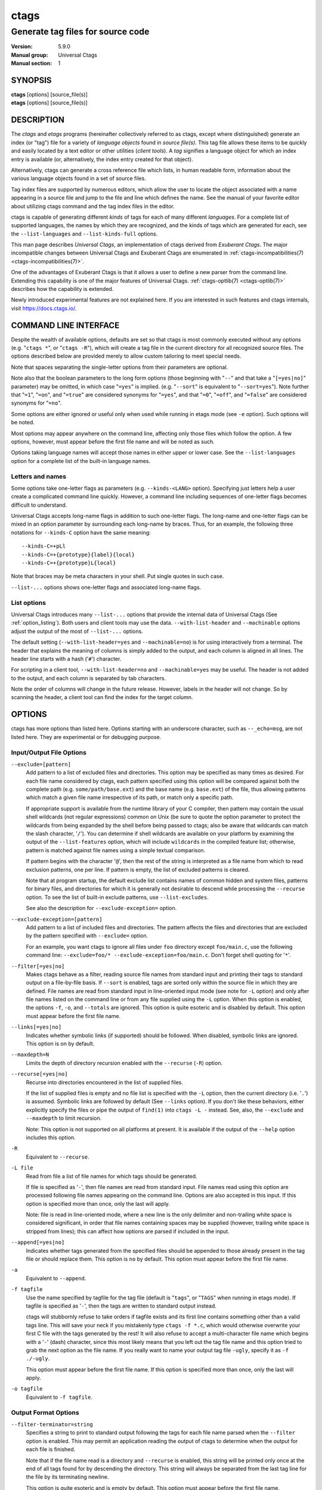 .. _ctags(1):

==============================================================
ctags
==============================================================
--------------------------------------------------------------
Generate tag files for source code
--------------------------------------------------------------
:Version: 5.9.0
:Manual group: Universal Ctags
:Manual section: 1

SYNOPSIS
--------
|	**ctags** [options] [source_file(s)]
|	**etags** [options] [source_file(s)]


DESCRIPTION
-----------

The *ctags* and *etags* programs
(hereinafter collectively referred to as ctags,
except where distinguished) generate an index (or "tag") file for a
variety of *language objects* found in *source file(s)*. This tag file allows
these items to be quickly and easily located by a text editor or other
utilities (*client tools*). A *tag* signifies a language object for which an index entry is
available (or, alternatively, the index entry created for that object).

Alternatively, ctags can generate a cross reference
file which lists, in human readable form, information about the various
language objects found in a set of source files.

Tag index files are supported by numerous editors, which allow the user to
locate the object associated with a name appearing in a source file and
jump to the file and line which defines the name. See the manual of your
favorite editor about utilizing ctags command and
the tag index files in the editor.

ctags is capable of generating different *kinds* of tags
for each of many different *languages*. For a complete list of supported
languages, the names by which they are recognized, and the kinds of tags
which are generated for each, see the ``--list-languages`` and ``--list-kinds-full``
options.

This man page describes *Universal Ctags*, an implementation of ctags
derived from *Exuberant Ctags*. The major incompatible changes between
Universal Ctags and Exuberant Ctags are enumerated in
:ref:`ctags-incompatibilities(7) <ctags-incompatibilities(7)>`.

One of the advantages of Exuberant Ctags is that it allows a user to
define a new parser from the command line. Extending this capability is one
of the major features of Universal Ctags. :ref:`ctags-optlib(7) <ctags-optlib(7)>`
describes how the capability is extended.

Newly introduced experimental features are not explained here. If you
are interested in such features and ctags internals,
visit https://docs.ctags.io/.


COMMAND LINE INTERFACE
----------------------

Despite the wealth of available options, defaults are set so that
ctags is most commonly executed without any options (e.g.
"``ctags *``", or "``ctags -R``"), which will
create a tag file in the current directory for all recognized source
files. The options described below are provided merely to allow custom
tailoring to meet special needs.

Note that spaces separating the single-letter options from their parameters
are optional.

Note also that the boolean parameters to the long form options (those
beginning with "``--``" and that take a "``[=yes|no]``" parameter) may be omitted,
in which case "``=yes``" is implied. (e.g. "``--sort``" is equivalent to "``--sort=yes``").
Note further that "``=1``", "``=on``", and "``=true``" are considered synonyms for "``=yes``",
and that "``=0``", "``=off``", and "``=false``" are considered synonyms for "``=no``".

Some options are either ignored or useful only when used while running in
etags mode (see ``-e`` option). Such options will be noted.

Most options may appear anywhere on the command line, affecting only those
files which follow the option. A few options, however, must appear
before the first file name and will be noted as such.

Options taking language names will accept those names in either upper or
lower case. See the ``--list-languages`` option for a complete list of the
built-in language names.


Letters and names
~~~~~~~~~~~~~~~~~

Some options take one-letter flags as parameters (e.g. ``--kinds-<LANG>`` option).
Specifying just letters help a user create a complicated command line
quickly.  However, a command line including sequences of one-letter flags
becomes difficult to understand.

Universal Ctags accepts long-name flags in
addition to such one-letter flags. The long-name and one-letter flags can be mixed in an
option parameter by surrounding each long-name by braces. Thus, for an
example, the following three notations for ``--kinds-C`` option have
the same meaning::

	--kinds-C=+pLl
	--kinds-C=+{prototype}{label}{local}
	--kinds-C=+{prototype}L{local}

Note that braces may be meta characters in your shell. Put
single quotes in such case.

``--list-...`` options shows one-letter flags and associated long-name flags.


List options
~~~~~~~~~~~~

Universal Ctags introduces many ``--list-...`` options that provide
the internal data of Universal Ctags (See :ref:`option_listing`). Both users and client tools may
use the data. ``--with-list-header`` and ``--machinable`` options
adjust the output of the most of ``--list-...`` options.

The default setting (``--with-list-header=yes`` and ``--machinable=no``)
is for using interactively from a terminal. The header that explains
the meaning of columns is simply added to the output, and each column is
aligned in all lines. The header line starts with a hash ('``#``') character.

For scripting in a client tool, ``--with-list-header=no`` and
``--machinable=yes`` may be useful. The header is not added to the
output, and each column is separated by tab characters.

Note the order of columns will change in the future release.
However, labels in the header will not change. So by scanning
the header, a client tool can find the index for the target
column.

.. options that should be explained and revised here
   ``--list-features``    (done)
   ``--machinable``       (done)
   ``--with-list-header`` (done)


OPTIONS
------------
ctags has more options than listed here.
Options starting with an underscore character, such as ``--_echo=msg``,
are not listed here. They are experimental or for debugging purpose.

.. _option_input_output_file:

Input/Output File Options
~~~~~~~~~~~~~~~~~~~~~~~~~~~~~~~~~
``--exclude=[pattern]``
	Add pattern to a list of excluded files and directories. This option may
	be specified as many times as desired. For each file name considered
	by ctags, each pattern specified using this option
	will be compared against both the complete path (e.g.
	``some/path/base.ext``) and the base name (e.g. ``base.ext``) of the file, thus
	allowing patterns which match a given file name irrespective of its
	path, or match only a specific path.

	If appropriate support is available
	from the runtime library of your C compiler, then pattern may
	contain the usual shell wildcards (not regular expressions) common on
	Unix (be sure to quote the option parameter to protect the wildcards from
	being expanded by the shell before being passed to ctags;
	also be aware that wildcards can match the slash character, '``/``').
	You can determine if shell wildcards are available on your platform by
	examining the output of the ``--list-features`` option, which will include
	``wildcards`` in the compiled feature list; otherwise, pattern is matched
	against file names using a simple textual comparison.

	If pattern begins with the character '``@``', then the rest of the string
	is interpreted as a file name from which to read exclusion patterns,
	one per line. If pattern is empty, the list of excluded patterns is
	cleared.

	Note that at program startup, the default exclude list contains names of
	common hidden and system files, patterns for binary files, and directories
	for which it is generally not desirable to descend while processing the
	``--recurse`` option. To see the list of built-in exclude patterns, use
	``--list-excludes``.

	See also the description for ``--exclude-exception=`` option.

``--exclude-exception=[pattern]``
	Add pattern to a list of included files and directories. The pattern
	affects the files and directories that are excluded by the pattern
	specified with ``--exclude=`` option.

	For an example, you want ctags to ignore all files
	under ``foo`` directory except ``foo/main.c``, use the following command
	line: ``--exclude=foo/* --exclude-exception=foo/main.c``. Don't forget
	shell quoting for '``*``'.

.. TODO: Which shell requires the quoting?
   At least bash does not require quoting unless directory `--exclude=foo' exists.

``--filter[=yes|no]``
	Makes ctags behave as a filter, reading source
	file names from standard input and printing their tags to standard
	output on a file-by-file basis. If ``--sort`` is enabled, tags are sorted
	only within the source file in which they are defined. File names are
	read from standard input in line-oriented input mode (see note for ``-L``
	option) and only after file names listed on the command line or from
	any file supplied using the ``-L`` option. When this option is enabled,
	the options ``-f``, ``-o``, and ``--totals`` are ignored. This option is quite
	esoteric and is disabled by default. This option must appear before
	the first file name.

``--links[=yes|no]``
	Indicates whether symbolic links (if supported) should be followed.
	When disabled, symbolic links are ignored. This option is on by default.

``--maxdepth=N``
	Limits the depth of directory recursion enabled with the ``--recurse``
	(``-R``) option.

``--recurse[=yes|no]``
	Recurse into directories encountered in the list of supplied files.

	If the list of supplied files is empty and no file list is specified with
	the ``-L`` option, then the current directory (i.e. '``.``') is assumed.
	Symbolic links are followed by default (See ``--links`` option). If you don't like these behaviors, either
	explicitly specify the files or pipe the output of ``find(1)`` into
	``ctags -L -`` instead. See, also, the ``--exclude`` and
	``--maxdepth`` to limit recursion.

	Note: This option is not supported on
	all platforms at present. It is available if the output of the ``--help``
	option includes this option.

.. TODO(code): --list-features option should support this.

``-R``
	Equivalent to ``--recurse``.

``-L file``
	Read from file a list of file names for which tags should be generated.

	If file is specified as '``-``', then file names are read from standard
	input. File names read using this option are processed following file
	names appearing on the command line. Options are also accepted in this
	input. If this option is specified more than once, only the last will
	apply.

	Note: file is read in line-oriented mode, where a new line is
	the only delimiter and non-trailing white space is considered significant,
	in order that file names containing spaces may be supplied
	(however, trailing white space is stripped from lines); this can affect
	how options are parsed if included in the input.

``--append[=yes|no]``
	Indicates whether tags generated from the specified files should be
	appended to those already present in the tag file or should replace them.
	This option is ``no`` by default. This option must appear before the
	first file name.

``-a``
	Equivalent to ``--append``.

``-f tagfile``
	Use the name specified by tagfile for the tag file (default is "``tags``",
	or "``TAGS``" when running in etags mode). If tagfile is specified as '``-``',
	then the tags are written to standard output instead.

	ctags
	will stubbornly refuse to take orders if tagfile exists and
	its first line contains something other than a valid tags line. This
	will save your neck if you mistakenly type ``ctags -f
	*.c``, which would otherwise overwrite your first C file with the tags
	generated by the rest! It will also refuse to accept a multi-character
	file name which begins with a '``-``' (dash) character, since this most
	likely means that you left out the tag file name and this option tried to
	grab the next option as the file name. If you really want to name your
	output tag file ``-ugly``, specify it as ``-f ./-ugly``.

	This option must
	appear before the first file name. If this option is specified more
	than once, only the last will apply.

``-o tagfile``
	Equivalent to ``-f tagfile``.

.. _option_output_format:

Output Format Options
~~~~~~~~~~~~~~~~~~~~~~~~~~~~~~~~~
``--filter-terminator=string``
	Specifies a string to print to standard output following the tags for
	each file name parsed when the ``--filter`` option is enabled. This may
	permit an application reading the output of ctags
	to determine when the output for each file is finished.

	Note that if the
	file name read is a directory and ``--recurse`` is enabled, this string will
	be printed only once at the end of all tags found for by descending
	the directory. This string will always be separated from the last tag
	line for the file by its terminating newline.

	This option is quite
	esoteric and is empty by default. This option must appear before
	the first file name.

.. TODO: Shall we move this after "--filter"?

``--format=level``
	Change the format of the output tag file. Currently the only valid
	values for level are 1 or 2. Level 1 specifies the original tag file
	format and level 2 specifies a new extended format containing extension
	fields (but in a manner which retains backward-compatibility with
	original ``vi(1)`` implementations). The default level is 2. This option
	must appear before the first file name. [Ignored in etags mode]

``--output-format=u-ctags|e-ctags|etags|xref|json``
	Specify the output format. The default is ``u-ctags``.
	See :ref:`tags(5) <tags(5)>` for ``u-ctags`` and ``e-ctags``.
	See ``-e`` for ``etags``, and ``-x`` for ``xref``.
	``json`` is experimental format, and available only if
	the ctags executable is built with ``libjansson``.
	This option must appear before the first file name.

.. TODO: convert output-json.rst to ctags-json-output.1.rst (ctags-json-output(1)).
   and add a link to it here.

``-e``
	Same as ``--output-format=etags``.
	Enable etags mode, which will create a tag file for use with the Emacs
	editor. Alternatively, if ctags is invoked by a
	name containing the string "etags" (either by renaming,
	or creating a link to, the executable), etags mode will be enabled.
	This option must appear before the first file name.

``-x``
	Same as ``--output-format=xref``.
	Print a tabular, human-readable cross reference (xref) file to standard
	output instead of generating a tag file. The information contained in
	the output includes: the tag name; the kind of tag; the line number,
	file name, and source line (with extra white space condensed) of the
	file which defines the tag. No tag file is written and all options
	affecting tag file output will be ignored.

	Example applications for this
	feature are generating a listing of all functions located in a source
	file (e.g. ``ctags -x --kinds-c=f file``), or generating
	a list of all externally visible global variables located in a source
	file (e.g. ``ctags -x --kinds-c=v --extras=-F file``).
	This option must appear before the first file name.

``--sort[=yes|no|foldcase]``
	Indicates whether the tag file should be sorted on the tag name
	(default is yes). Note that the original ``vi(1)`` required sorted tags.
	The foldcase value specifies case insensitive (or case-folded) sorting.
	Fast binary searches of tag files sorted with case-folding will require
	special support from tools using tag files, such as that found in the
	ctags readtags library, or Vim version 6.2 or higher
	(using ``set ignorecase``). This option must appear before the first file
	name. [Ignored in etags mode]

``-u``
	Equivalent to ``--sort=no`` (i.e. "unsorted").

``--etags-include=file``
	Include a reference to file in the tag file. This option may be specified
	as many times as desired. This supports Emacs' capability to use a
	tag file which "includes" other tag files. [Available only in etags mode]

``--input-encoding=encoding``
	Specifies the encoding of the input files.
	If this option is specified, Universal Ctags converts the input from this
	encoding to the encoding specified by ``--output-encoding=encoding``.

``--input-encoding-<LANG>=encoding``
	Specifies a specific input encoding for *<LANG>*. It overrides the global
	default value given with ``--input-encoding``.

``--output-encoding=encoding``
	Specifies the encoding of the tags file.
	Universal Ctags converts the encoding of input files from the encoding
	specified by ``--input-encoding=encoding`` to this encoding.

	In addition ``encoding`` is specified at the top the tags file as the
	value for the ``TAG_FILE_ENCODING`` pseudo-tag. The default value of
	``encoding`` is ``UTF-8``.

.. _option_lang_mapping:

Language Selection and Mapping Options
~~~~~~~~~~~~~~~~~~~~~~~~~~~~~~~~~~~~~~
``--language-force=language|auto``
	By default, ctags automatically selects the language
	of a source file, ignoring those files whose language cannot be
	determined (see "`Determining file language`_"). This option forces the specified
	*language* (case-insensitive; either built-in or user-defined) to be used
	for every supplied file instead of automatically selecting the language
	based upon its extension. In addition, the special value ``auto`` indicates
	that the language should be automatically selected (which effectively
	disables this option).

``--languages=[+|-]list|all``
	Specifies the languages for which tag generation is enabled, with *list*
	containing a comma-separated list of language names (case-insensitive;
	either built-in or user-defined). If the first language of *list* is not
	preceded by either a '``+``' or '``-``', the current list (the current settings
	of enabled/disabled languages managed in ctags internally)
	will be cleared before adding or removing the languages in *list*. Until a '``-``' is
	encountered, each language in the *list* will be added to the current list.
	As either the '``+``' or '``-``' is encountered in the *list*, the languages
	following it are added or removed from the current list, respectively.
	Thus, it becomes simple to replace the current list with a new one, or
	to add or remove languages from the current list.

	The actual list of
	files for which tags will be generated depends upon the language
	extension mapping in effect (see the ``--langmap`` option). Note that the most of all
	languages, including user-defined languages, are enabled unless explicitly
	disabled using this option. Language names included in list may be any
	built-in language or one previously defined with ``--langdef``. The default
	is ``all``, which is also accepted as a valid argument. See the
	``--list-languages`` option for a list of the all (built-in and user-defined)
	language names.

	Note ``--languages=`` option works cumulative way; the option can be
	specified with different arguments multiple times in a command line.

``--alias-<LANG>=[+|-]aliasPattern``
	Adds ('``+``') or removes ('``-``') an alias pattern to a language specified
	with *<LANG>*. ctags refers to the alias pattern in
	"`Determining file language`_" stage.

	The parameter ``aliasPattern`` is not a list. Use this option multiple
	times in a command line to add or remove multiple alias
	patterns.

	To restore the default language aliases, specify ``default`` as the
	parameter aliasPattern. Using ``all`` for *<LANG>* has meaning in
	following two cases:

	``--alias-all=``
		This clears aliases setting of all languages.

	``--alias-all=default``
		This restores the default languages aliases for all languages.

``--guess-language-eagerly``
	Looks into the file contents for heuristically guessing the proper language parser.
	See "`Determining file language`_".

``-G``
	Equivalent to ``--guess-language-eagerly``.

``--langmap=map[,map[...]]``
	Controls how file names are mapped to languages (see the ``--list-maps``
	option). Each comma-separated *map* consists of the language name (either
	a built-in or user-defined language), a colon, and a list of *file
	extensions* and/or *file name patterns*. A file extension is specified by
	preceding the extension with a period (e.g. ``.c``). A file name pattern
	is specified by enclosing the pattern in parentheses (e.g.
	``([Mm]akefile)``).

	If appropriate support is available from the runtime
	library of your C compiler, then the file name pattern may contain the usual
	shell wildcards common on Unix (be sure to quote the option parameter to
	protect the wildcards from being expanded by the shell before being
	passed to ctags). You can determine if shell wildcards
	are available on your platform by examining the output of the
	``--list-features`` option, which will include ``wildcards`` in the compiled
	feature list; otherwise, the file name patterns are matched against
	file names using a simple textual comparison.

	When mapping a file extension with ``--langmap`` option,
	it will first be unmapped from any other languages. (``--map-<LANG>``
	option provides more fine-grained control.)

	If the first character in a map is a plus sign ('``+``'), then the extensions and
	file name patterns in that map will be appended to the current map
	for that language; otherwise, the map will replace the current map.
	For example, to specify that only files with extensions of ``.c`` and ``.x`` are
	to be treated as C language files, use ``--langmap=c:.c.x``; to also add
	files with extensions of ``.j`` as Java language files, specify
	``--langmap=c:.c.x,java:+.j``. To map makefiles (e.g. files named either
	``Makefile``, ``makefile``, or having the extension ``.mak``) to a language
	called ``make``, specify ``--langmap=make:([Mm]akefile).mak``. To map files
	having no extension, specify a period not followed by a non-period
	character (e.g. '``.``', ``..x``, ``.x.``).

	To clear the mapping for a
	particular language (thus inhibiting automatic generation of tags for
	that language), specify an empty extension list (e.g. ``--langmap=fortran:``).
	To restore the default language mappings for a particular language,
	supply the keyword ``default`` for the mapping. To specify restore the
	default language mappings for all languages, specify ``--langmap=default``.

	Note that file name patterns are tested before file extensions when inferring
	the language of a file. This order of Universal Ctags is different from
	Exuberant Ctags. See :ref:`ctags-incompatibilities(7) <ctags-incompatibilities(7)>` for the background of
	this incompatible change.

``--map-<LANG>=[+|-]extension|pattern``
	This option provides the way to control mapping(s) of file names to
	languages in a more fine-grained way than ``--langmap`` option.

	In ctags, more than one language can map to a
	file name pattern or file extension (*N:1 map*). Alternatively,
	``--langmap`` option handle only *1:1 map*, only one language
	mapping to one file name pattern or file extension.  A typical N:1
	map is seen in C++ and ObjectiveC language; both languages have
	a map to ``.h`` as a file extension.

	A file extension is specified by preceding the extension with a period (e.g. ``.c``).
	A file name pattern is specified by enclosing the pattern in parentheses (e.g.
	``([Mm]akefile)``). A prefixed plus ('``+``') sign is for adding, and
	minus ('``-``') is for removing. No prefix means replacing the map of *<LANG>*.

	Unlike ``--langmap``, *extension* (or *pattern*) is not a list.
	``--map-<LANG>`` takes one *extension* (or *pattern*). However,
	the option can be specified with different arguments multiple times
	in a command line.

.. _option_tags_file_contents:

Tags File Contents Options
~~~~~~~~~~~~~~~~~~~~~~~~~~~~~~~~~
``--excmd=type``
	Determines the type of ``EX`` command used to locate tags in the source
	file. [Ignored in etags mode]

	The valid values for *type* (either the entire word or the first letter
	is accepted) are:

	``number``
		Use only line numbers in the tag file for locating tags. This has
		four advantages:

		1.	Significantly reduces the size of the resulting tag file.
		2.	Eliminates failures to find tags because the line defining the
			tag has changed, causing the pattern match to fail (note that
			some editors, such as ``vim``, are able to recover in many such
			instances).
		3.	Eliminates finding identical matching, but incorrect, source
			lines (see "`BUGS`_").
		4.	Retains separate entries in the tag file for lines which are
			identical in content. In pattern mode, duplicate entries are
			dropped because the search patterns they generate are identical,
			making the duplicate entries useless.

		However, this option has one significant drawback: changes to the
		source files can cause the line numbers recorded in the tag file
		to no longer correspond to the lines in the source file, causing
		jumps to some tags to miss the target definition by one or more
		lines. Basically, this option is best used when the source code
		to which it is applied is not subject to change. Selecting this
		option type causes the following options to be ignored: ``-B``, ``-F``.

	``pattern``
		Use only search patterns for all tags, rather than the line numbers
		usually used for macro definitions. This has the advantage of
		not referencing obsolete line numbers when lines have been added or
		removed since the tag file was generated.

	``mixed``
		In this mode, patterns are generally used with a few exceptions.
		For C, line numbers are used for macro definition tags. For Fortran, line numbers
		are used for common blocks because their corresponding source lines
		are generally identical, making pattern searches useless
		for finding all matches.

		This was the default format generated by the original ctags and is,
		therefore, retained as the default for this option.

	``combine``
		Concatenate the line number and pattern with a semicolon in between.

``-n``
	Equivalent to ``--excmd=number``.

``-N``
	Equivalent to ``--excmd=pattern``.

``--extras=[+|-]flags|*``
	Specifies whether to include extra tag entries for certain kinds of
	information. See also "`Extras`_" subsection to know what are extras.

	The parameter flags is a set of one-letter flags (and/or long-name flags), each
	representing one kind of extra tag entry to include in the tag file.
	If flags is preceded by either the '``+``' or '``-``' character, the effect of
	each flag is added to, or removed from, those currently enabled;
	otherwise the flags replace any current settings. All entries are
	included  if '``*``' is given.

	This ``--extras=`` option is for controlling extras common in all
	languages (or language-independent extras).  Universal Ctags also
	supports language-specific extras. (See "`Language-specific fields and
	extras`_" about the concept). Use ``--extras-<LANG>=`` option for
	controlling them.

	.. TODO: move the following list to "Extras"

	The meaning of major extras is as follows (one-letter flag/long-name flag):

	none/``anonymous``
		Include an entry for the language object that has no name like lambda
		function. This extra has no one-letter flag and is enabled by
		default. The extra tag is useful as a placeholder to fill scope fields
		for language objects defined in a language object with no name.

		.. code-block:: C

			struct {
				double x, y;
			} p = { .x = 0.0, .y = 0.0 };

		'``x``' and '``y``' are the members of a structure. When filling the scope
		fields for them, ctags has trouble because the struct
		where '``x``' and '``y``' belong to has no name. For overcoming the trouble,
		ctags generates an anonymous extra tag for the struct
		and fills the scope fields with the name of the extra tag.

		.. code-block:: tags

			__anon9f26d2460108	input.c	/^struct {$/;"	s
			p	input.c	/^} p = { .x = 0.0, .y = 0.0 };$/;"	v	typeref:struct:__anon9f26d2460108
			x	input.c	/^	double x, y;$/;"	m	struct:__anon9f26d2460108
			y	input.c	/^	double x, y;$/;"	m	struct:__anon9f26d2460108

		The above tag output has ``__anon9f26d2460108`` as an anonymous extra tag.
		The typeref field of '``p``' also receives the benefit of it.

	``F``/``fileScope``
		Indicates whether tags scoped only for a single file (i.e. tags which
		cannot be seen outside of the file in which they are defined, such as
		language objects with ``static`` modifier of C language) should be included
		in the output. See also the ``-h`` option. This option is enabled by
		default. This is the replacement for ``--file-scope`` option of
		Exuberant Ctags.

		.. TODO: "This option" is ambiguous. fileScope Extra Tag or -h option?

	``f``/``inputFile``
		Include an entry for the base file name of every source file
		(e.g. ``example.c``), which addresses the first line of the file.
		This flag is the replacement for ``--file-tags`` hidden option of
		Exuberant Ctags.

		If the ``end:`` field is enabled, the end line number of the file can be
		attached to the tag. (However, ctags omits the ``end:`` field
		if no newline is in the file like an empty file.)

		By default, ctags doesn't create the ``f/inputFile`` extra
		tag for the source file when ctags doesn't find a parser
		for it. Enabling ``Unknown`` parser with ``--languages=+Unknown`` forces
		ctags to create the extra tags for any source files.

		The etags mode enables the ``Unknown`` parser implicitly.

	``p``/``pseudo``
		Include pseudo-tags. Enabled by default unless the tag file is
		written to standard output. See :ref:`ctags-client-tools(7) <ctags-client-tools(7)>` about
		the detail of pseudo-tags.

	``q``/``qualified``
		Include an extra class-qualified or namespace-qualified tag entry
		for each tag which is a member of a class or a namespace.

		This may allow easier location of a specific tags when
		multiple occurrences of a tag name occur in the tag file.
		Note, however, that this could potentially more than double
		the size of the tag file.

		The actual form of the qualified tag depends upon the language
		from which the tag was derived (using a form that is most
		natural for how qualified calls are specified in the
		language). For C++ and Perl, it is in the form
		``class::member``; for Eiffel and Java, it is in the form
		``class.member``.

		Note: Using backslash characters as separators forming
		qualified name in PHP. However, in tags output of
		Universal Ctags, a backslash character in a name is escaped
		with a backslash character. See :ref:`tags(5) <tags(5)>` about the escaping.

	``r``/``reference``
		Include reference tags. See "`TAG ENTRIES`_" about reference tags.

	Inquire the output of ``--list-extras`` option for the other minor
	extras.

``--extras-<LANG>=[+|-]flags|*``
	Specifies whether to include extra tag entries for certain kinds of
	information for language *<LANG>*. Universal Ctags
	introduces language-specific extras. See "`Language-specific fields and
	extras`_" about the concept. This option is for controlling them.

	Specifies ``all`` as *<LANG>* to apply the parameter flags to all
	languages; all extras are enabled with specifying '``*``' as the
	parameter flags. If specifying nothing as the parameter flags
	(``--extras-all=``), all extras are disabled. These two combinations
	are useful for testing.

	Check the output of the ``--list-extras=<LANG>`` option for the
	extras of specific language *<LANG>*.

``--extra=[+|-]flags|*``
	Equivalent to ``--extras=[+|-]flags|*``, which was introduced to
	make the option naming convention align to the other options
	like ``--kinds-<LANG>=`` and ``--fields=``.

	This option is kept for backward-compatibility with Exuberant Ctags.

``--fields=[+|-]flags|*``
	Specifies which available extension fields are to be included in
	the tag entries (see "`TAG FILE FORMAT`_" section, and "`Fields`_"
	subsection, for more information).

	The parameter ``flags`` is a set of one-letter or long-name flags,
	each representing one type of extension field to include.
	Each flag or group of flags may be preceded by either '``+``' to add it
	to the default set, or '``-``' to exclude it. In the absence of any
	preceding '``+``' or '``-``' sign, only those fields explicitly listed in flags
	will be included in the output (i.e. overriding the default set). All
	fields are included if '``*``' is given. This option is ignored if the
	option ``--format=1`` (legacy tag file format) has been specified.

	This ``--fields=`` option is for controlling fields common in all
	languages (or language-independent fields).  Universal Ctags also
	supports language-specific fields. (See "`Language-specific fields and
	extras`_" about the concept). Use ``--fields-<LANG>=`` option for
	controlling them.

	.. TODO: Confirm the description above is correct.

	.. TODO: move the following list to "Fields"

	The meaning of major fields is as follows (one-letter flag/long-name flag):

	``a``/``access``
		Access (or export) of class members

	``e``/``end``
		End lines of various items

	``f``/``file``
		File-restricted scoping. Enabled by default.

	``i``/``inherits``
		Inheritance information.

	``k``
		Kind of tag as one-letter. Enabled by default.
		Exceptionally this has no long-name.
		See also ``z``/``kind`` flag.

	``K``
		Kind of tag as long-name.
		Exceptionally this has no long-name.
		See also ``z``/``kind`` flag.

	``l``/``language``
		Language of source file containing tag

	``m``/``implementation``
		Implementation information

	``n``/``line``
		Line number of tag definition

	``p``/``scopeKind``
		Kind of scope as long-name

	``r``/``roles``
		Roles assigned to the tag.
		For a definition tag, this field takes ``def`` as a value.

	``s``
		Scope of tag definition. Enabled by default.
		Exceptionally this has no long-name.
		See also ``Z`` flag.

		.. TODO? implement "scope" of Z/scope flag.

	``S``/``signature``
		Signature of routine (e.g. prototype or parameter list)

	``t``/``typeref``
		Type and name of a variable, typedef, or return type of
		callable like function as ``typeref:`` field.
		Enabled by default.

	``z``/``kind``
		Include the ``kind:`` key in kind field.  See also ``k`` and ``K`` flags.

	``Z``
		Include the ``scope:`` key in scope field.
		Exceptionally this has no long-name.  See also ``s`` flag.

	Check the output of the ``--list-fields`` option for the other minor
	fields.

``--fields-<LANG>=[+|-]flags|*``
	Specifies which language-specific fields are to be included in
	the entries of the tag file. Universal Ctags
	supports language-specific fields. (See "`Language-specific fields and
	extras`_" about the concept). This option is for controlling them.

	Specify ``all`` as *<LANG>* to apply the parameter ``flags`` to all
	languages; all fields are enabled with specifying '``*``' as the
	parameter flags. If specifying nothing as the parameter ``flags``
	(i.e. ``--fields-all=``), all fields are disabled. These two combinations
	are useful for testing.

	.. TODO: "to all languages;" instead of "to all fields;" ???

``--kinds-<LANG>=[+|-]kinds|*``
	Specifies a list of language-specific kinds of tags (or kinds) to
	include in the output file for a particular language, where *<LANG>* is
	case-insensitive and is one of the built-in language names (see the
	``--list-languages`` option for a complete list). The parameter ``kinds`` is a group
	of one-letter or long-name flags designating kinds of tags (particular to the language)
	to either include or exclude from the output. The specific sets of
	flags recognized for each language, their meanings and defaults may be
	list using the ``--list-kinds-full`` option. Each letter or group of letters
	may be preceded by either '``+``' to add it to, or '``-``' to remove it from,
	the default set. In the absence of any preceding '``+``' or '``-``' sign, only
	those kinds explicitly listed in kinds will be included in the output
	(i.e. overriding the default for the specified language).

	Specify '``*``' as the parameter to include all kinds implemented
	in *<LANG>* in the output. Furthermore if ``all`` is given as *<LANG>*,
	specification of the parameter ``kinds`` affects all languages defined
	in ctags. Giving ``all`` makes sense only when '``*``' or
	'``F``' is given as the parameter ``kinds``.

	As an example for the C language, in order to add prototypes and
	external variable declarations to the default set of tag kinds,
	but exclude macros, use ``--kinds-c=+px-d``; to include only tags for
	functions, use ``--kinds-c=f``.

	Some kinds of C and C++ languages are synchronized; enabling
	(or disabling) a kind in one language enables the kind having
	the same one-letter and long-name in the other language. See also the
	description of ``MASTER`` column of ``--list-kinds-full``.

``--<LANG>-kinds=[+|-]kinds|*``
	This option is obsolete. Use ``--kinds-<LANG>=...`` instead.

``--param-<LANG>:name=argument``
	Set <LANG> specific parameter. Available parameters can be listed with
	``--list-params``.

	.. TODO: add description of "parameter".

``--pattern-length-limit=N``
	Truncate patterns of tag entries after '``N``' characters. Disable by setting to 0
	(default is 96).

	An input source file with long lines and multiple tag matches per
	line can generate an excessively large tags file with an
	unconstrained pattern length. For example, running ctags on a
	minified JavaScript source file often exhibits this behavior.

	The truncation avoids cutting in the middle of a UTF-8 code point
	spanning multiple bytes to prevent writing invalid byte sequences from
	valid input files. This handling allows for an extra 3 bytes above the
	configured limit in the worse case of a 4 byte code point starting
	right before the limit. Please also note that this handling is fairly
	naive and fast, and although it is resistant against any input, it
	requires a valid input to work properly; it is not guaranteed to work
	as the user expects when dealing with partially invalid UTF-8 input.
	This also partially affect non-UTF-8 input, if the byte sequence at
	the truncation length looks like a multibyte UTF-8 sequence. This
	should however be rare, and in the worse case will lead to including
	up to an extra 3 bytes above the limit.

``--pseudo-tags=[+|-]ptag|*``
	Enable/disable emitting pseudo-tag named ``ptag``.
	If '``*``' is given, enable emitting all pseudo-tags.

``--put-field-prefix``
	Put ``UCTAGS`` as prefix for the name of fields newly introduced in
	Universal Ctags.

	Some fields are newly introduced in Universal Ctags and more will
	be introduced in the future. Other tags generators may also
	introduce their specific fields.

	In such a situation, there is a concern about conflicting field
	names; mixing tags files generated by multiple tags generators
	including Universal Ctags is difficult. This option provides a
	workaround for such station.

	.. code-block:: console

		$ ctags --fields='{line}{end}' -o - hello.c
		main	hello.c	/^main(int argc, char **argv)$/;"	f	line:3	end:6
		$ ctags --put-field-prefix --fields='{line}{end}' -o - hello.c
		main	hello.c	/^main(int argc, char **argv)$/;"	f	line:3	UCTAGSend:6

	In the above example, the prefix is put to ``end`` field which is
	newly introduced in Universal Ctags.

``--roles-<LANG>.<KIND>=[+|-]roles|*``
	Specifies a list of kind-specific roles of tags to include in the
	output file for a particular language.
	*<KIND>* specifies the kind where the ``roles`` are defined.
	*<LANG>* specifies the language where the kind is defined.
	Each role in ``roles`` must be surrounded by braces (e.g. ``{system}``
	for a role named "system").

	Like ``--kinds-<LANG>`` option, '``+``' is for adding the role to the
	list, and '``-``' is for removing from the list. '``*``' is for including
	all roles of the kind to the list. 	The option with no argument
	makes the list empty.

	Both a one-letter flag or a long name flag surrounded by braces are
	acceptable for specifying a kind (e.g. ``--roles-C.h=+{system}{local}``
	or ``--roles-C.{header}=+{system}{local}``).  '``*``' can be used for *<KIND>*
	only for adding/removing all roles of all kinds in a language to/from
	the list (e.g.  ``--roles-C.*=*`` or ``--roles-C.*=``).

	``all`` can be used for *<LANG>* only for adding/removing all roles of
	all kinds in all languages to/from the list
	(e.g.  ``--roles-all.*=*`` or ``--roles-all.*=``).

``--tag-relative[=yes|no|always|never]``
	The ``yes`` value indicates that the file paths recorded in the tag file should be
	relative to the directory containing the tag file, rather than relative
	to the current directory, unless the files supplied on the command line
	are specified with absolute paths. This option must appear before the
	first file name. The default is ``yes`` when running in etags mode (see
	the ``-e`` option), ``no`` otherwise.
	The ``always`` value indicates the recorded file paths should be relative
	even if source file names are passed in with absolute paths.
	The ``never`` value indicates the recorded file paths should be absolute
	even if source file names are passed in with relative paths.

	.. TODO: make as a definition list

``--use-slash-as-filename-separator[=yes|no]``
	Uses slash ('``/``') character as filename separators instead of backslash
	('``\``') character when printing ``input:`` field.
	This option is available on MSWindows only.
	The default is ``yes`` for the default "u-ctags" output format, and
	``no`` for the other formats.

``-B``
	Use backward searching patterns (e.g. ``?pattern?``). [Ignored in etags mode]

``-F``
	Use forward searching patterns (e.g. ``/pattern/``) (default). [Ignored
	in etags mode]

Option File Options
~~~~~~~~~~~~~~~~~~~~~~~~~~~~~~~~~
.. TODO: merge some of description in option-file.rst into FILE or a dedicated
	section

``--options=pathname``
	Read additional options from file or directory.

	ctags searches ``pathname`` in the optlib path list
	first. If ctags cannot find a file or directory
	in the list, ctags reads a file or directory
	at the specified ``pathname``.

	If a file is specified, it should contain one option per line. If
	a directory is specified, files suffixed with ``.ctags`` under it
	are read in alphabetical order.

	As a special case, if ``--options=NONE`` is specified as the first
	option on the command line, preloading is disabled; the option
	will disable the automatic reading of any configuration options
	from either a file or the environment variable (see "`FILES`_").

``--options-maybe=pathname``
	Same as ``--options`` but doesn't cause an error if file
	(or directory) specified with ``pathname`` doesn't exist.

``--optlib-dir=[+]directory``
	Add an optlib ``directory`` to or reset the optlib path list.
	By default, the optlib path list is empty.

optlib Options
~~~~~~~~~~~~~~~~~~~~~~~~~~~~~~~~~
See :ref:`ctags-optlib(7) <ctags-optlib(7)>` for details of each option.

``--kinddef-<LANG>=letter,name,description``
	Define a kind for *<LANG>*.
	Don't be confused this with ``--kinds-<LANG>``.

``--langdef=name``
	Defines a new user-defined language, ``name``, to be parsed with regular
	expressions.

``--mline-regex-<LANG>=/line_pattern/name_pattern/[flags]``
	Define multi-line regular expression for locating tags in specific language.

``--regex-<LANG>=/regexp/replacement/[kind-spec/][flags]``
	Define single-line regular expression for locating tags in specific language.

.. _option_lang_specific:

Language Specific Options
~~~~~~~~~~~~~~~~~~~~~~~~~~~~~~~~~
``--if0[=yes|no]``
	Indicates a preference as to whether code within an ``#if 0`` branch of a
	preprocessor conditional should be examined for non-macro tags (macro
	tags are always included). Because the intent of this construct is to
	disable code, the default value of this option is ``no`` (disabled).

	Note that this
	indicates a preference only and does not guarantee skipping code within
	an ``#if 0`` branch, since the fall-back algorithm used to generate
	tags when preprocessor conditionals are too complex follows all branches
	of a conditional.

``--line-directives[=yes|no]``
	Specifies whether ``#line`` directives should be recognized. These are
	present in the output of a preprocessor and contain the line number, and
	possibly the file name, of the original source file(s) from which the
	preprocessor output file was generated. This option is off by default.

	When enabled, this option will
	cause ctags to generate tag entries marked with the
	file names and line numbers of their locations original source file(s),
	instead of their actual locations in the preprocessor output. The actual
	file names placed into the tag file will have the same leading path
	components as the preprocessor output file, since it is assumed that
	the original source files are located relative to the preprocessor
	output file (unless, of course, the ``#line`` directive specifies an
	absolute path).

	Note: This option is generally
	only useful when used together with the ``--excmd=number`` (``-n``) option.
	Also, you may have to use either the ``--langmap`` or ``--language-force`` option
	if the extension of the preprocessor output file is not known to
	ctags.

``-D macro=definition``
	Defines a C preprocessor macro. This emulates the behavior of the
	corresponding gcc option. All types of macros are supported,
	including the ones with parameters and variable arguments.
	Stringification, token pasting and recursive macro expansion are also
	supported.
	This extends the function provided by ``-I`` option.

``-h list``
	Specifies a list of file extensions, separated by periods, which are
	to be interpreted as include (or header) files. To indicate files having
	no extension, use a period not followed by a non-period character
	(e.g. '``.``', ``..x``, ``.x.``).

	This option only affects how the scoping of
	particular kinds of tags are interpreted (i.e. whether or not they are
	considered as globally visible or visible only within the file in which
	they are defined); it does not map the extension to any particular
	language. Any tag which is located in a non-include file and cannot be
	seen (e.g. linked to) from another file is considered to have file-limited
	(e.g. static) scope. No kind of tag appearing in an include file
	will be considered to have file-limited scope.

	If the first character in the list is '``+``', then the extensions in the list will be
	appended to the current list; otherwise, the list will replace the
	current list. See, also, the ``F/fileScope`` flag of ``--extras`` option.

	The default list is
	``.h.H.hh.hpp.hxx.h++.inc.def``. To restore the default list, specify ``-h``
	default.

	Note that if an extension supplied to this option is not
	already mapped to a particular language (see "`Determining file language`_", above),
	you will also need to use either the ``--langmap`` or ``--language-force`` option.

``-I identifier-list``
	Specifies a list of identifiers which are to be specially handled while
	parsing C and C++ source files. This option is specifically provided
	to handle special cases arising through the use of preprocessor macros.
	When the identifiers listed are simple identifiers, these identifiers
	will be ignored during parsing of the source files.

	If an identifier is
	suffixed with a '``+``' character, ctags will also
	ignore any parenthesis-enclosed argument list which may immediately
	follow the identifier in the source files.

	If two identifiers are
	separated with the '``=``' character, the first identifiers is replaced by
	the second identifiers for parsing purposes. The list of identifiers may
	be supplied directly on the command line or read in from a separate file.

	If the first character of identifier-list is '``@``', '``.``' or a pathname
	separator ('``/``' or '``\``'), or the first two characters specify a drive
	letter (e.g. ``C:``), the parameter identifier-list will be interpreted as
	a filename from which to read a list of identifiers, one per input line.

	Otherwise, identifier-list is a list of identifiers (or identifier
	pairs) to be specially handled, each delimited by either a comma or
	by white space (in which case the list should be quoted to keep the
	entire list as one command line argument).

	Multiple ``-I`` options may be
	supplied. To clear the list of ignore identifiers, supply a single
	dash ('``-``') for identifier-list.

	This feature is useful when preprocessor macros are used in such a way
	that they cause syntactic confusion due to their presence. Indeed,
	this is the best way of working around a number of problems caused by
	the presence of syntax-busting macros in source files (see "`CAVEATS`_").
	Some examples will illustrate this point.

	.. code-block:: C

		int foo ARGDECL4(void *, ptr, long int, nbytes)

	In the above example, the macro ``ARGDECL4`` would be mistakenly
	interpreted to be the name of the function instead of the correct name
	of ``foo``. Specifying ``-I ARGDECL4`` results in the correct behavior.

	.. code-block:: C

		/* creates an RCS version string in module */
		MODULE_VERSION("$Revision$")

	In the above example the macro invocation looks too much like a function
	definition because it is not followed by a semicolon (indeed, it
	could even be followed by a global variable definition that would look
	much like a K&R style function parameter declaration). In fact, this
	seeming function definition could possibly even cause the rest of the
	file to be skipped over while trying to complete the definition.
	Specifying ``-I MODULE_VERSION+`` would avoid such a problem.

	.. code-block:: C

		CLASS Example {
			// your content here
		};

	The example above uses ``CLASS`` as a preprocessor macro which expands to
	something different for each platform. For instance ``CLASS`` may be
	defined as ``class __declspec(dllexport)`` on Win32 platforms and simply
	``class`` on UNIX. Normally, the absence of the C++ keyword ``class``
	would cause the source file to be incorrectly parsed. Correct behavior
	can be restored by specifying ``-I CLASS=class``.

``--param-<LANG>:name=argument``
	Set *<LANG>* specific parameter. Available parameters can be listed with
	``--list-params``.

	.. TODO: add description of "parameter".

Listing Options
~~~~~~~~~~~~~~~~~~~~~~~~~~~~~~~~~
``--list-aliases[=language|all]``
	Lists the aliases for either the specified ``language`` or ``all``
	languages, and then exits.
	``all`` is used as default value if the option argument is omitted.
	The aliases are used when heuristically testing a language parser for a
	source file.

``--list-excludes``
	Lists the current exclusion patterns used to exclude files.

``--list-extras[=language|all]``
	Lists the extras recognized for either the specified *language* or
	*all* languages. See "`Extras`_" subsection to know what are extras.
	``all`` is used as default value if the option argument is omitted.

	An extra can be enabled or disabled with ``--extras=`` for common
	extras in all languages, or ``--extras-<LANG>=`` for the specified
	language.  These option takes one-letter flag or long-name flag as a parameter
	for specifying an extra.

	The meaning of columns in output are as follows:

	LETTER
		One-letter flag. '``-``' means the extra does not have one-letter flag.

	NAME
		Long-name flag. The long-name is used in ``extras:`` field.

	ENABLED
		Whether the extra is enabled or not. It takes ``yes`` or ``no``.

	LANGUAGE
		The name of language if the extra is owned by a parser.
		``NONE`` means the extra is common in parsers.

	DESCRIPTION
		Human readable description for the extra.

``--list-features``
	Lists the compiled features.

``--list-fields[=language|all]``
	Lists the fields recognized for either the specified *language* or
	*all* languages. See "`Fields`_" subsection to know what are fields.
	``all`` is used as default value if the option argument is omitted.

	.. TODO? xref output

	A field can be enabled or disabled with ``--fields=`` option for common
	fields in all languages, or ``--fields-<LANG>=`` option for the specified
	language.  These options take one-letter flags and/or long-name flags
	as a parameter for specifying fields.

	The meaning of columns are as follows:

	LETTER
		One-letter flag. '``-``' means the field does not have one-letter flag.

	NAME
		Long-name of field.

	ENABLED
		Whether the field is enabled or not. It takes ``yes`` or ``no``.

	LANGUAGE
		The name of language if the field is owned by a parser.
		``NONE`` means the extra is common in parsers.

	JSTYPE
		JSON type used in printing the value of field when ``--output-format=json``
		is specified.

		Following characters are used for representing types.

		``s``
			string
		``i``
			integer
		``b``
			boolean (true or false)

		The representation of this field and the output format used in
		``--output-format=json`` are still experimental.

	FIXED
	   Whether this field can be disabled or not.

	   Some fields are printed always
	   in tags output. They have ``yes`` as the value for this column.

	DESCRIPTION
		Human readable description for the field.

``--list-kinds[=language|all]``
	Subset of ``--list-kinds-full``. This option is kept for
	backward-compatibility with Exuberant Ctags.

	This option prints only LETTER, DESCRIPTION, and ENABLED fields
	of ``--list-kinds-full`` output. However, the presentation of
	ENABLED column is different from that of ``--list-kinds-full``
	option; ``[off]`` follows after description if the kind is disabled,
	and nothing follows	if enabled. The most of all kinds are enabled
	by default.

	The critical weakness of this option is that this option does not
	print the name of kind. Universal Ctags introduces
	``--list-kinds-full`` because it considers that names are
	important.

	This option does not work with ``--machinable`` nor
	``--with-list-header``.

``--list-kinds-full[=language|all]``
	Lists the tag kinds recognized for either the specified *language*
	or *all* languages, and then exits. See "`Kinds`_" subsection to
	learn what kinds are.
	``all`` is used as default value if the option argument is omitted.

	Each kind of tag recorded in the tag file is represented by a
	one-letter flag, or a long-name flag. They are also used to filter the tags
	placed into the output through use of the ``--kinds-<LANG>``
	option.

	The meaning of columns are as follows:

	LANGUAGE
		The name of language having the kind.

	LETTER
		One-letter flag. This must be unique in a language.

	NAME
		The long-name flag of the kind. This can be used as the alternative
		to the one-letter flag described above. If enabling ``K`` field with
		``--fields=+K``, ctags uses long-names instead of
		one-letters in tags output. To enable/disable a kind with
		``--kinds-<LANG>`` option, long-name surrounded by braces instead
		of one-letter. See "`Letters and names`_" for details. This must be
		unique in a language.

	ENABLED
		Whether the kind is enabled or not. It takes ``yes`` or ``no``.

	REFONLY
		Whether the kind is specialized for reference tagging or not.
		If the column is ``yes``, the kind is for reference tagging, and
		it is never used for definition tagging. See also "`TAG ENTRIES`_".

	NROLES
		The number of roles this kind has. See also "`Roles`_".

	MASTER
		The master parser controlling enablement of the kind.
		A kind belongs to a language (owner) in Universal Ctags;
		enabling and disabling a kind in a language has no effect on
		a kind in another language even if both kinds has the
		same one-letter flag and/or the same long-name flag. In other words,
		the namespace of kinds are separated by language.

		However, Exuberant Ctags does not separate the kinds of C and
		C++. Enabling/disabling kindX in C language enables/disables a
		kind in C++ language having the same long-name flag with kindX. To
		emulate this behavior in Universal Ctags, a concept named
		*master parser* is introduced. Enabling/disabling some kinds
		are synchronized under the control of a master language.

		.. code-block:: console

			$ ctags --kinds-C=+'{local}' --list-kinds-full \
			  | grep -E '^(#|C\+\+ .* local)'
			#LANGUAGE  LETTER NAME   ENABLED REFONLY NROLES MASTER DESCRIPTION
			C++        l      local  yes     no      0      C      local variables
			$ ctags --kinds-C=-'{local}' --list-kinds-full \
			  | grep -E '^(#|C\+\+ .* local)'
			#LANGUAGE  LETTER NAME   ENABLED REFONLY NROLES MASTER DESCRIPTION
			C++        l      local  no      no      0      C      local variables

		You see ``ENABLED`` field of ``local`` kind of C++ language is changed
		Though ``local`` kind of C language is enabled/disabled. If you swap the languages, you
		see the same result.

		.. TODO: need a reference to "master parser"

	DESCRIPTION
		Human readable description for the kind.

``--list-languages``
	Lists the names of the languages understood by ctags,
	and then exits. These language names are case insensitive and may be
	used in many other options like ``--language-force``,
	``--languages``, ``--kinds-<LANG>``, ``--regex-<LANG>``, and so on.

	Each language listed is disabled if followed by ``[disabled]``.
	To use the parser for such a language, specify the language as an
	argument of ``--languages=+`` option.

	This option does not work with ``--machinable`` nor
	``--with-list-header``.

	.. TODO: ".. may be used in many other options...": I don't think it is``all`` worth to be described.

``--list-map-extensions[=language|all]``
	Lists the file extensions which associate a file
	name with a language for either the specified *language* or *all*
	languages, and then exits.
	``all`` is used as default value if the option argument is omitted.

``--list-map-patterns[=language|all]``
	Lists the file name patterns which associate a file
	name with a language for either the specified *language* or *all*
	languages, and then exits.
	``all`` is used as default value if the option argument is omitted.

``--list-maps[=language|all]``
	Lists file name patterns and the file extensions which associate a file
	name with a language for either the specified *language* or *all*
	languages, and then exits.
	``all`` is used as default value if the option argument is omitted.

	To list the file extensions or file name patterns individually, use
	``--list-map-extensions`` or ``--list-map-patterns`` option.
	See the ``--langmap`` option, and "`Determining file language`_", above.

	This option does not work with ``--machinable`` nor
	``--with-list-header``.

``--list-mline-regex-flags``
	Output list of flags which can be used in a multiline regex parser
	definition.
	See :ref:`ctags-optlib(7) <ctags-optlib(7)>`.

``--list-params[=language|all]``
	Lists the parameters for either the specified *language* or *all*
	languages, and then exits.
	``all`` is used as default value if the option argument is omitted.

``--list-pseudo-tags``
	Output list of pseudo-tags.

``--list-regex-flags``
	Lists the flags that can be used in ``--regex-<LANG>`` option.
	See :ref:`ctags-optlib(7) <ctags-optlib(7)>`.

``--list-roles[=language|all[.kinds]]``
	List the roles for either the specified *language* or *all* languages.
	``all`` is used as default value if the option argument is omitted.

	If the parameter ``kinds`` is given after the parameter
	``language`` or ``all`` with concatenating with '``.``', list only roles
	defined in the kinds. Both one-letter flags and long name flags surrounded
	by braces are acceptable as the parameter kinds.

	The meaning of columns are as follows:

	LANGUAGE
		The name of language having the role.

	KIND(L/N)
		The one-letter flag and the long-name flag of kind having the role.

	NAME
		The long-name flag of the role.

	ENABLED
		Whether the kind is enabled or not. It takes ``yes`` or ``no``.
		(Currently all roles are enabled. An option for disabling
		a specified role is not implemented yet.)

	DESCRIPTION
		Human readable description for the role.

``--list-subparsers[=baselang|all]``
	Lists the subparsers for a base language for either the specified
	*baselang* or *all* languages, and then exits.
	``all`` is used as default value if the option argument is omitted.

``--machinable[=yes|no]``
	Use tab character as separators for ``--list-`` option output.  It
	may be suitable for scripting. See "`List options`_" for considered
	use cases. Disabled by default.

``--with-list-header[=yes|no]``
	Print headers describing columns in ``--list-`` option output.
	See also "`List options`_".

.. _option_misc:

Miscellaneous Options
~~~~~~~~~~~~~~~~~~~~~~~~~~~~~~~~~

``--help``
	Prints to standard output a detailed usage description, and then exits.

``-?``
	Equivalent to ``--help``.

``--help-full``
	Prints to standard output a detailed usage description including experimental
	features, and then exits. Visit https://docs.ctags.io/ for information
	about the latest exciting experimental features.

``--license``
	Prints a summary of the software license to standard output, and then exits.

``--print-language``
	Just prints the language parsers for specified source files, and then exits.

``--quiet[=yes|no]``
	Write fewer messages (default is ``no``).

``--totals[=yes|no|extra]``
	Prints statistics about the source files read and the tag file written
	during the current invocation of ctags. This option
	is off by default. This option must appear before the first file name.

	The ``extra`` value prints parser specific statistics for parsers
	gathering such information.

``--verbose[=yes|no]``
	Enable verbose mode. This prints out information on option processing
	and a brief message describing what action is being taken for each file
	considered by ctags. Normally, ctags
	does not read command line arguments until after options are read
	from the configuration files (see "`FILES`_", below) and the CTAGS
	environment variable. However, if this option is the first argument on
	the command line, it will take effect before any options are read from
	these sources. The default is ``no``.

``-V``
	Equivalent to ``--verbose``.

``--version``
	Prints a version identifier for ctags to standard
	output, and then exits. This is guaranteed to always contain the string
	"Universal Ctags".

Obsoleted Options
~~~~~~~~~~~~~~~~~~~~~~~~~~~~~~~~~
``-w``
	This option is silently ignored for backward-compatibility with the
	ctags of SVR4 Unix.

``--file-scope[=yes|no]``
	This options is removed. Use ``--extras=[+|-]F`` or
	``--extras=[+|-]{fileScope}`` instead.

OPERATIONAL DETAILS
-------------------
As ctags considers each source file name in turn, it tries to
determine the language of the file by applying tests described in
"`Determining file language`_".

If a language was identified, the file is opened and then the appropriate
language parser is called to operate on the currently open file. The parser
parses through the file and adds an entry to the tag file for each
language object it is written to handle. See "`TAG FILE FORMAT`_", below,
for details on these entries.

Notes for C/C++ Parser
~~~~~~~~~~~~~~~~~~~~~~~~~~

.. TODO: move the following description to parser-cxx.rst.

This implementation of ctags imposes no formatting
requirements on C code as do legacy implementations. Older implementations
of ctags tended to rely upon certain formatting assumptions in order to
help it resolve coding dilemmas caused by preprocessor conditionals.

In general, ctags tries to be smart about conditional
preprocessor directives. If a preprocessor conditional is encountered
within a statement which defines a tag, ctags follows
only the first branch of that conditional (except in the special case of
``#if 0``, in which case it follows only the last branch). The reason for
this is that failing to pursue only one branch can result in ambiguous
syntax, as in the following example:

.. code-block:: C

	#ifdef TWO_ALTERNATIVES
	struct {
	#else
	union {
	#endif
		short a;
		long b;
	}

Both branches cannot be followed, or braces become unbalanced and
ctags would be unable to make sense of the syntax.

If the application of this heuristic fails to properly parse a file,
generally due to complicated and inconsistent pairing within the
conditionals, ctags will retry the file using a
different heuristic which does not selectively follow conditional
preprocessor branches, but instead falls back to relying upon a closing
brace ('``}``') in column 1 as indicating the end of a block once any brace
imbalance results from following a #if conditional branch.

ctags will also try to specially handle arguments lists
enclosed in double sets of parentheses in order to accept the following
conditional construct::

	extern void foo __ARGS((int one, char two));

Any name immediately preceding the '``((``' will be automatically ignored and
the previous name will be used.

C++ operator definitions are specially handled. In order for consistency
with all types of operators (overloaded and conversion), the operator
name in the tag file will always be preceded by the string "operator "
(i.e. even if the actual operator definition was written as "operator<<").

After creating or appending to the tag file, it is sorted by the tag name,
removing identical tag lines.

.. _guessing:

Determining file language
~~~~~~~~~~~~~~~~~~~~~~~~~~

File name mapping
..........................

Unless the ``--language-force`` option is specified, the language of each source
file is automatically selected based upon a *mapping* of file names to
languages. The mappings in effect for each language may be displayed using
the ``--list-maps`` option and may be changed using the ``--langmap`` or
``--map-<LANG>`` options.

If the name of a file is not mapped to a language, ctags tries
to heuristically guess the language for the file by inspecting its content.

All files that have no file name mapping and no guessed parser are
ignored. This permits running ctags on all files in
either a single directory (e.g.  ``ctags *``), or on
all files in an entire source directory tree
(e.g. ``ctags -R``), since only those files whose
names are mapped to languages will be scanned.

An extension may be mapped to multiple parsers. For example, ``.h``
are mapped to C++, C and ObjectiveC. These mappings can cause
issues. ctags tries to select the proper parser
for the source file by applying heuristics to its content, however
it is not perfect.  In case of issues one can use ``--language-force=language``,
``--langmap=map[,map[...]]``, or the ``--map-<LANG>=-pattern|extension``
options. (Some of the heuristics are applied whether ``--guess-language-eagerly``
is given or not.)

.. TODO: all heuristics??? To be confirmed.

.. options should be revised here
	``--map-<LANG>`` (done)
	``--langmap=map[,map[...]]`` (done)
	``--language-force=language`` (done)
	``--languages=[+|-]list`` (done)
	``--list-maps[=language|all]`` (done)
	``--list-map-extensions`` (done)
	``--list-map-patterns`` (done)

Heuristically guessing
..........................

If ctags cannot select a parser from the mapping of file names,
various heuristic tests are conducted to determine the language:

template file name testing
	If the file name has an ``.in`` extension, ctags applies
	the mapping to the file name without the extension. For example,
	``config.h`` is tested for a file named ``config.h.in``.

"interpreter" testing
	The first line of the file is checked to see if the file is a ``#!``
	script for a recognized language. ctags looks for
	a parser having the same name.

	If ctags finds no such parser,
	ctags looks for the name in alias lists. For
	example, consider if the first line is ``#!/bin/sh``.  Though
	ctags has a "shell" parser, it doesn't have a "sh"
	parser. However, ``sh`` is listed as an alias for ``shell``, therefore
	ctags selects the "shell" parser for the file.

	An exception is ``env``. If ``env`` is specified (for example
	``#!/usr/bin/env python``), ctags
	reads more lines to find real interpreter specification.

	To display the list of aliases, use ``--list-aliases`` option.
	To add an item to the list or to remove an item from the list, use the
	``--alias-<LANG>=+aliasPattern`` or ``--alias-<LANG>=-aliasPattern`` option
	respectively.

"zsh autoload tag" testing
	If the first line starts with ``#compdef`` or ``#autoload``,
	ctags regards the line as "zsh".

"emacs mode at the first line" testing
	The Emacs editor has multiple editing modes specialized for programming
	languages. Emacs can recognize a marker called modeline in a file
	and utilize the marker for the mode selection. This heuristic test does
	the same as what Emacs does.

	ctags treats ``MODE`` as a name of interpreter and applies the same
	rule of "interpreter" testing if the first line has one of
	the following patterns::

		-*- mode: MODE -*-

	or

	::

		-*- MODE -*-

"emacs mode at the EOF" testing
	Emacs editor recognizes another marker at the end of file as a
	mode specifier. This heuristic test does the same as what Emacs does.

	ctags treats ``MODE`` as a name of an interpreter and applies the same
	rule of "interpreter" heuristic testing, if the lines at the tail of the file
	have the following pattern::

		Local Variables:
		...
		mode: MODE
		...
		End:

	3000 characters are sought from the end of file to find the pattern.

"vim modeline" testing
	Like the modeline of the Emacs editor, Vim editor has the same concept.
	ctags treats ``TYPE`` as a name of interpreter and applies the same
	rule of "interpreter" heuristic testing if the last 5 lines of the file
	have one of the following patterns::

		filetype=TYPE

	or

	::

		ft=TYPE

"PHP marker" testing
	If the first line is started with ``<?php``,
	ctags regards the line as "php".

Looking into the file contents is a more expensive operation than file
name matching. So ctags runs the testings in limited
conditions.  "interpreter" testing is enabled only when a file is an
executable or the ``--guess-language-eagerly`` (``-G`` in short) option is
given. The other heuristic tests are enabled only when ``-G`` option is
given.

.. TODO: move the paragraph above to the beginning of this section.

The ``--print-language`` option can be used just to print the results of
parser selections for given files instead of generating a tags file.

Examples:

.. code-block:: console

	$ ctags --print-language config.h.in input.m input.unknown
	config.h.in: C++
	input.m: MatLab
	input.unknown: NONE

``NONE`` means that ctags does not select any parser for the file.

.. _tag_entries:

TAG ENTRIES
-----------

A tag is an index for a language object. The concept of a tag and related
items in Exuberant Ctags are refined and extended in Universal Ctags.

A tag is categorized into *definition tags* or *reference tags*.
In general, Exuberant Ctags only tags *definitions* of
language objects: places where newly named language objects *are introduced*.
Universal Ctags, on the other hand, can also tag *references* of language
objects: places where named language objects *are used*. However, support
for generating reference tags is new and limited to specific areas of
specific languages in the current version.


Fields
~~~~~~

A tag can record various information, called *fields*. The
essential fields are: *name* of language objects, *input*,
*pattern*, and *line*. ``input:`` is the name of source file where
``name:`` is defined or referenced. ``pattern:`` can be used to search
the *name* in ``input:``. *line* is the line number where
``name:`` is defined or referenced in ``input:``.

ctags offers extension fields. See also the
descriptions of ``--list-fields`` option and ``--fields`` option.


Kinds
~~~~~~

``kind:`` is a field which represents the *kind* of language object
specified by a tag. Kinds used and defined are very different between
parsers. For example, C language defines ``macro``, ``function``,
``variable``, ``typedef``, etc. See also the descriptions of
``--list-kinds-full`` option and ``--kinds-<LANG>`` option.


Extras
~~~~~~

Generally, ctags tags only language objects appearing
in source files, as is. In other words, a value for a ``name:`` field
should be found on the source file associated with the ``name:``. An
``extra`` type tag (*extra*) is for tagging a language object with a processed
name, or for tagging something not associated with a language object. A typical
extra tag is ``qualified``, which tags a language object with a
class-qualified or scope-qualified name.

The following example demonstrates the ``qualified`` extra tag.

.. code-block:: Java

	package Bar;
	import Baz;

	class Foo {
		// ...
	}

For the above source file, ctags tags ``Bar`` and ``Foo`` by
default.  If the ``qualified`` extra is enabled from the command line
(``--extras=+q``), then ``Bar.Foo`` is also tagged even though the string
``Bar.Foo`` is not in the source code.

See also the descriptions of ``--list-extras`` option and ``--extras``
option in "`OPTIONS`_".


Roles
~~~~~~

*Role* is a newly introduced concept in Universal Ctags. Role is a
concept associated with reference tags, and is not implemented widely yet.

As described previously in "`Kinds`_", the ``kind`` field represents the type
of language object specified with a tag, such as a function vs. a variable.
Specific kinds are defined for reference tags, such as the C++ kind ``header`` for
header file, or Java kind ``package`` for package statements. For such reference
kinds, a ``roles`` field can be added to distinguish the role of the reference
kind. In other words, the ``kind`` field identifies the *what* of the language
object, whereas the ``roles`` field identifies the *how* of a referenced language
object. Roles are only used with specific kinds.

For example, for the source file used for demonstrating in the "`Extras`_"
subsection, ``Baz`` is tagged as a reference tag with kind ``package`` and with
role ``imported``. Another example is for a C++ ``header`` kind tag, generated by
``#include`` statements: the ``roles:system`` or ``roles:local`` fields will be
added depending on whether the include file name begins with '``<``' or not.

See also the descriptions of ``--list-roles`` and ``--roles-<LANG>.<KIND>=``
options.


Language-specific fields and extras
~~~~~~~~~~~~~~~~~~~~~~~~~~~~~~~~~~~

Exuberant Ctags has the concept of *fields* and *extras*. They are common
between parsers of different languages. Universal Ctags extends this concept
by providing language-specific fields and extras.

.. options should be explained and revised here
   ``--list-languages`` (done)
   ``--list-kinds``     (done)
   ``--list-kinds-full``(done)
   ``--list-fields``    (done)
   ``--list-extras``    (done)
   ``--list-roles``     (done)
   ``--kinds-<LANG>=``  (done)
   ``--fields=``        (done)
   ``--fields-<LANG>``  (done)
   ``--extras=``        (done)
   ``--extras-<LANG>=`` (done)


TAG FILE FORMAT
---------------

When not running in etags mode, each entry in the tag file consists of a
separate line, each looking like this in the most general case:

::

	tag_name<TAB>file_name<TAB>ex_cmd;"<TAB>extension_fields

The fields and separators of these lines are specified as follows:

	1.	tag name
	2.	single tab character
	3.	name of the file in which the object associated with the tag is located
	4.	single tab character
	5.	EX command used to locate the tag within the file; generally a
		search pattern (either /pattern/ or ?pattern?) or line number (see
		``--excmd``). Tag file format 2 (see ``--format``) extends this EX command
		under certain circumstances to include a set of extension fields
		(described below) embedded in an EX comment immediately appended
		to the EX command, which leaves it backward-compatible with original
		vi(1) implementations.

A few special tags are written into the tag file for internal purposes.
These tags are composed in such a way that they always sort to the top of
the file. Therefore, the first two characters of these tags are used a magic
number to detect a tag file for purposes of determining whether a
valid tag file is being overwritten rather than a source file.

Note that the name of each source file will be recorded in the tag file
exactly as it appears on the command line. Therefore, if the path you
specified on the command line was relative to the current directory, then
it will be recorded in that same manner in the tag file. See, however,
the ``--tag-relative`` option for how this behavior can be modified.

Extension fields are tab-separated key-value pairs appended to the end of
the EX command as a comment, as described above. These key value pairs
appear in the general form ``key:value``. Their presence in the lines of the
tag file are controlled by the ``--fields`` option. The possible keys and
the meaning of their values are as follows:

.. Q: this list is very out-of-date. Should we just say "use --list-fields"?

access
	Indicates the visibility of this class member, where value is specific
	to the language.

file
	Indicates that the tag has file-limited visibility. This key has no
	corresponding value.

kind
	Indicates the type, or kind, of tag. Its value is either one of the
	corresponding one-letter flags described under the various
	``--kinds-<LANG>`` options above, or a long-name flag. It is permitted
	(and is, in fact, the default) for the key portion of this field to be
	omitted. The optional behaviors are controlled with the ``--fields`` option.

implementation
	When present, this indicates a limited implementation (abstract vs.
	concrete) of a routine or class, where value is specific to the
	language (``virtual`` or ``pure virtual`` for C++; ``abstract`` for Java).

inherits
	When present, value. is a comma-separated list of classes from which
	this class is derived (i.e. inherits from).

signature
	When present, value is a language-dependent representation of the
	signature of a routine. A routine signature in its complete form
	specifies the return type of a routine and its formal argument list.
	This extension field is presently supported only for C-based
	languages and does not include the return type.

In addition, information on the scope of the tag definition may be
available, with the key portion equal to some language-dependent construct
name and its value the name declared for that construct in the program.
This scope entry indicates the scope in which the tag was found.
For example, a tag generated for a C structure member would have a scope
looking like ``struct:myStruct``.


HOW TO USE WITH VI
------------------

Vi will, by default, expect a tag file by the name ``tags`` in the current
directory. Once the tag file is built, the following commands exercise
the tag indexing feature:

``vi -t tag``
	Start vi and position the cursor at the file and line where ``tag``
	is defined.

``:ta tag``
	Find a tag.

``Ctrl-]``
	Find the tag under the cursor.

``Ctrl-T``
	Return to previous location before jump to tag (not widely implemented).


HOW TO USE WITH GNU EMACS
-------------------------

Emacs will, by default, expect a tag file by the name ``TAGS`` in the
current directory. Once the tag file is built, the following commands
exercise the tag indexing feature:

``M-x visit-tags-table <RET> FILE <RET>``
	Select the tag file, ``FILE``, to use.

``M-. [TAG] <RET>``
	Find the first definition of TAG. The default tag is the identifier
	under the cursor.

``M-*``
	Pop back to where you previously invoked ``M-.``.

``C-u M-.``
	Find the next definition for the last tag.

For more commands, see the Tags topic in the Emacs info document.


HOW TO USE WITH NEDIT
---------------------

NEdit version 5.1 and later can handle the new extended tag file format
(see ``--format``).

* To make NEdit use the tag file, select "File->Load Tags File".
* To jump to the definition for a tag, highlight the word, then press ``Ctrl-D``.

NEdit 5.1 can read multiple tag files from different
directories. Setting the X resource ``nedit.tagFile`` to the name of a tag
file instructs NEdit to automatically load that tag file at startup time.


CAVEATS
-------

Because ctags is neither a preprocessor nor a compiler,
use of preprocessor macros can fool ctags into either
missing tags or improperly generating inappropriate tags. Although
ctags has been designed to handle certain common cases,
this is the single biggest cause of reported problems. In particular,
the use of preprocessor constructs which alter the textual syntax of C
can fool ctags. You can work around many such problems
by using the ``-I`` option.

Note that since ctags generates patterns for locating
tags (see the ``--excmd`` option), it is entirely possible that the wrong line
may be found by your editor if there exists another source line which is
identical to the line containing the tag. The following example
demonstrates this condition:

.. code-block:: C
	:linenos:
	:emphasize-lines: 1,5

	int variable;

	/* ... */
	void foo(variable)
	int variable;
	{
		/* ... */
	}

Depending upon which editor you use and where in the code you happen to be,
it is possible that the search pattern may locate the local parameter
declaration on the line 5 before it finds the actual global variable definition
on the line 1, since the lines (and therefore their search patterns) are
identical.

This can be avoided by use of the ``--excmd=n`` option.


BUGS
----

ctags has more options than ``ls(1)``.

.. TODO: move the following paragraph to parser-cxx.rst.

When parsing a C++ member function definition (e.g. ``className::function``),
ctags cannot determine whether the scope specifier
is a class name or a namespace specifier and always lists it as a class name
in the scope portion of the extension fields. Also, if a C++ function
is defined outside of the class declaration (the usual case), the access
specification (i.e. public, protected, or private) and implementation
information (e.g. virtual, pure virtual) contained in the function
declaration are not known when the tag is generated for the function
definition. It will, however be available for prototypes (e.g. ``--kinds-c++=+p``).

No qualified tags are generated for language objects inherited into a class.

ENVIRONMENT VARIABLES
---------------------

``CTAGS``
	If this environment variable exists, it will be expected to contain a
	set of default options which are read when ctags
	starts, after the configuration files listed in FILES, below, are read,
	but before any command line options are read. Options appearing on
	the command line will override options specified in this variable.

	Only options will be read from this variable.

	Note that all white space
	in this variable is considered a separator, making it impossible to pass
	an option parameter containing an embedded space. If this is a problem,
	use a configuration file instead.

``ETAGS``
	Similar to the ``CTAGS`` variable above, this variable, if found, will be
	read when etags starts. If this variable is not
	found, etags will try to use ``CTAGS`` instead.

``TMPDIR``
	On Unix-like hosts where ``mkstemp(3)`` is available, the value of this
	variable specifies the directory in which to place temporary files.
	This can be useful if the size of a temporary file becomes too large
	to fit on the partition holding the default temporary directory
	defined at compilation time.

	ctags creates temporary
	files only if either (1) an emacs-style tag file is being
	generated, (2) the tag file is being sent to standard output, or
	(3) the program was compiled to use an internal sort algorithm to sort
	the tag files instead of the ``sort(1)`` utility of the operating system.
	If the ``sort(1)`` utility of the operating system is being used, it will
	generally observe this variable also.

	Note that if ctags
	is setuid, the value of ``TMPDIR`` will be ignored.


FILES
-----

``$XDG_CONFIG_HOME/ctags/*.ctags``, or ``$HOME/.config/ctags/*.ctags`` if
``$XDG_CONFIG_HOME`` is not defined
(on other than MSWindows)

``$HOME/.ctags.d/*.ctags``

``$HOMEDRIVE$HOMEPATH/ctags.d/*.ctags`` (on MSWindows only)

``.ctags.d/*.ctags``

``ctags.d/*.ctags``

``tags``
	The default tag file created by ctags.

``TAGS``
	The default tag file created by etags.

	If any of these configuration files exist, each will be expected to
	contain a set of default options which are read in the order listed
	when ctags starts, but before the ``CTAGS`` environment
	variable is read or any command line options are read. This makes it
	possible to set up personal or project-level defaults.

	It
	is possible to compile ctags to read an additional
	configuration file before any of those shown above, which will be
	indicated if the output produced by the ``--version`` option lists the
	``custom-conf`` feature.

	Options appearing in the ``CTAGS`` environment
	variable or on the command line will override options specified in these
	files. Only options will be read from these files.

	Note that the option
	files are read in line-oriented mode in which spaces are significant
	(since shell quoting is not possible) but spaces at the beginning
	of a line are ignored. Each line of the file is read as
	one command line parameter (as if it were quoted with single quotes).
	Therefore, use new lines to indicate separate command-line arguments.

	A line starting with '``#``' is treated as a comment.

	``*.ctags`` files in a directory are loaded in alphabetical order.


SEE ALSO
--------

See :ref:`ctags-optlib(7) <ctags-optlib(7)>` for defining (or extending) a parser
in a configuration file.

See :ref:`tags(5) <tags(5)>` for the format of tag files.

See :ref:`ctags-incompatibilities(7) <ctags-incompatibilities(7)>` about known incompatible changes
with Exuberant Ctags.

See :ref:`ctags-client-tools(7) <ctags-client-tools(7)>` if you are interested in writing
a tool for processing tags files.

See :ref:`ctags-lang-python(7) <ctags-lang-python(7)>` about python input specific notes.

See :ref:`readtags(1) <readtags(1)>` about a client tool for binary searching a
name in a sorted tags file.

The official Universal Ctags web site at: https://ctags.io/

Also ex(1), vi(1), elvis, or, better yet, vim, the official editor of ctags.

For more information on vim, see the VIM Pages web site at: https://www.vim.org/


AUTHOR
------

Universal Ctags project
https://ctags.io/

Darren Hiebert <dhiebert@users.sourceforge.net>
http://DarrenHiebert.com/


MOTIVATION
----------

"Think ye at all times of rendering some service to every member of the
human race."

"All effort and exertion put forth by man from the fullness of his heart is
worship, if it is prompted by the highest motives and the will to do
service to humanity."

-- From the Baha'i Writings

CREDITS
-------
This version of ctags (Universal Ctags) derived from
the repository, known as fishman-ctags, started by Reza Jelveh.

The fishman-ctags was derived from Exuberant Ctags.

Some parsers are taken from ``tagmanager`` of the Geany (https://www.geany.org/)
project.

Exuberant Ctags was originally derived from and
inspired by the ctags program by Steve Kirkendall <kirkenda@cs.pdx.edu>
that comes with the Elvis vi clone (though virtually none of the original
code remains).

Credit is also due Bram Moolenaar <Bram@vim.org>, the author of vim,
who has devoted so much of his time and energy both to developing the editor
as a service to others, and to helping the orphans of Uganda.

The section entitled "HOW TO USE WITH GNU EMACS" was shamelessly stolen
from the info page for GNU etags.
